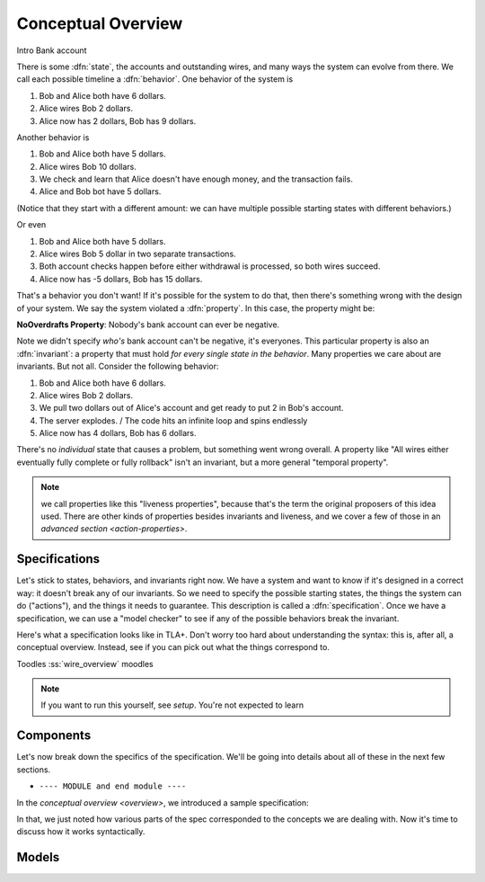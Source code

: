 .. _overview:

+++++++++++++++++++
Conceptual Overview
+++++++++++++++++++

Intro
Bank account

There is some :dfn:`state`, the accounts and outstanding wires, and many ways the system can evolve from there. We call each possible timeline a :dfn:`behavior`. One behavior of the system is

#. Bob and Alice both have 6 dollars.
#. Alice wires Bob 2 dollars.
#. Alice now has 2 dollars, Bob has 9 dollars.

Another behavior is

#. Bob and Alice both have 5 dollars.
#. Alice wires Bob 10 dollars.
#. We check and learn that Alice doesn't have enough money, and the transaction fails.
#. Alice and Bob bot have 5 dollars.

(Notice that they start with a different amount: we can have multiple possible starting states with different behaviors.)

Or even

#. Bob and Alice both have 5 dollars.
#. Alice wires Bob 5 dollar in two separate transactions.
#. Both account checks happen before either withdrawal is processed, so both wires succeed.
#. Alice now has -5 dollars, Bob has 15 dollars.

That's a behavior you don't want! If it's possible for the system to do that, then there's something wrong with the design of your system. We say the system violated a :dfn:`property`. In this case, the property might be:

**NoOverdrafts Property**: Nobody's bank account can ever be negative.

Note we didn't specify *who's* bank account can't be negative, it's everyones. This particular property is also an :dfn:`invariant`: a property that must hold *for every single state in the behavior*. Many properties we care about are invariants. But not all. Consider the following behavior:

#. Bob and Alice both have 6 dollars.
#. Alice wires Bob 2 dollars.
#. We pull two dollars out of Alice's account and get ready to put 2 in Bob's account.
#. The server explodes. / The code hits an infinite loop and spins endlessly
#. Alice now has 4 dollars, Bob has 6 dollars.

There's no *individual* state that causes a problem, but something went wrong overall. A property like "All wires either eventually fully complete or fully rollback" isn't an invariant, but a more general "temporal property".

.. note:: we call properties like this "liveness properties", because that's the term the original proposers of this idea used. There are other kinds of properties besides invariants and liveness, and we cover a few of those in an `advanced section <action-properties>`.

.. exercise:: think of some invariants of a system you run.


Specifications
---------------

Let's stick to states, behaviors, and invariants right now. We have a system and want to know if it's designed in a correct way: it doesn't break any of our invariants. So we need to specify the possible starting states, the things the system can do ("actions"), and the things it needs to guarantee. This description is called a :dfn:`specification`. Once we have a specification, we can use a "model checker" to see if any of the possible behaviors break the invariant.


Here's what a specification looks like in TLA+. Don't worry too hard about understanding the syntax: this is, after all, a conceptual overview. Instead, see if you can pick out what the things correspond to.

.. spec:: wire.tla

Toodles :ss:`wire_overview` moodles


.. note:: If you want to run this yourself, see `setup`. You're not expected to learn

Components
-----------

Let's now break down the specifics of the specification. We'll be going into details about all of these in the next few sections.

* ``---- MODULE and end module ----``
In the `conceptual overview <overview>`, we introduced a sample specification:

.. spec:: wire.tla

In that, we just noted how various parts of the spec corresponded to the concepts we are dealing with. Now it's time to discuss how it works syntactically. 

Models
---------
